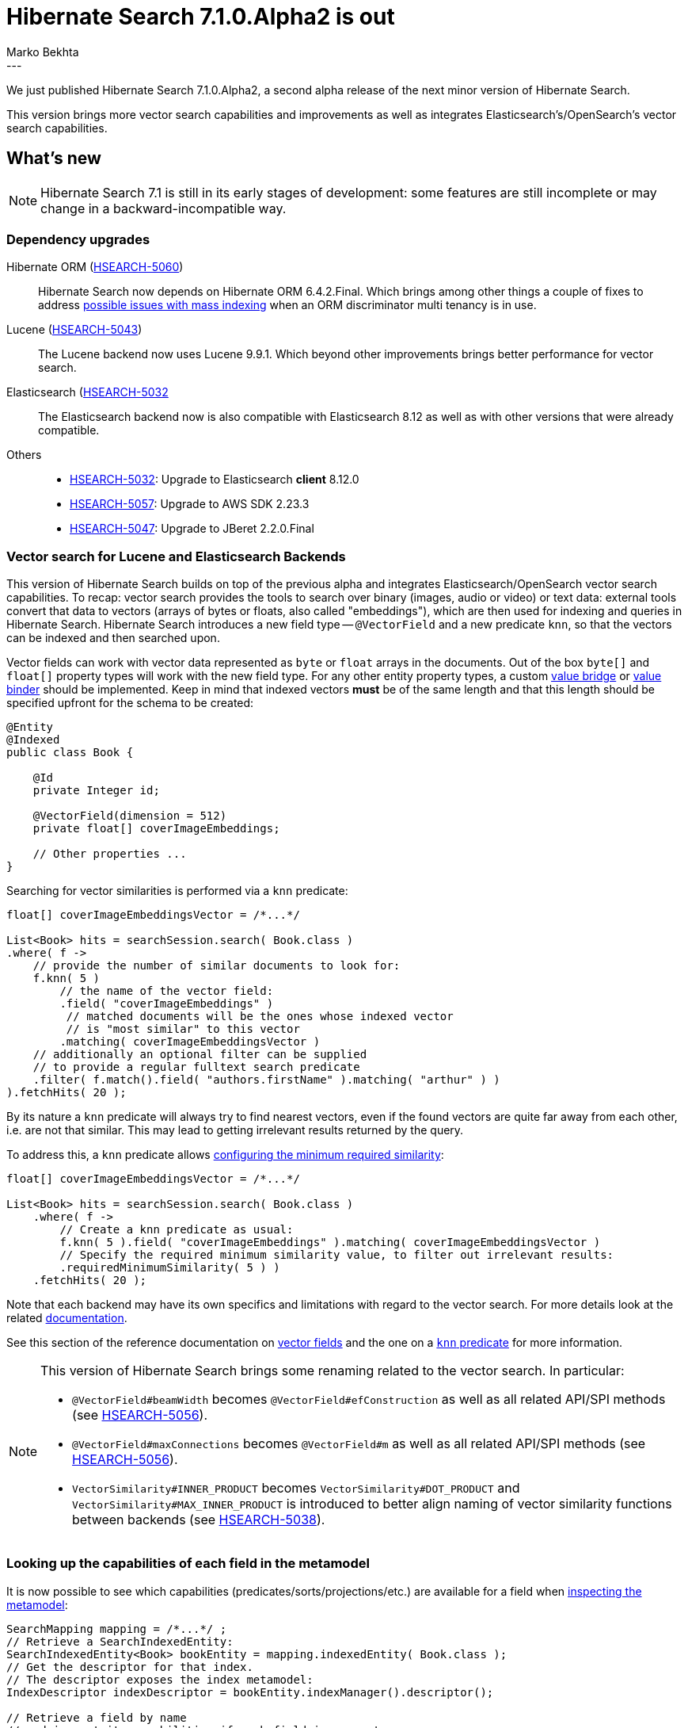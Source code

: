 = Hibernate Search 7.1.0.Alpha2 is out
Marko Bekhta
:awestruct-tags: [ "Hibernate Search", "Lucene", "Elasticsearch", "Releases" ]
:awestruct-layout: blog-post
:hsearch-doc-url-prefix: https://docs.jboss.org/hibernate/search/7.1/reference/en-US/html_single/
:hsearch-jira-url-prefix: https://hibernate.atlassian.net/browse
:hsearch-version-family: 7.1
:hsearch-jira-project-id: 10061
:hsearch-jira-version-id: 32220
---

We just published Hibernate Search 7.1.0.Alpha2,
a second alpha release of the next minor version of Hibernate Search.

This version brings more vector search capabilities and improvements
as well as integrates Elasticsearch's/OpenSearch's vector search capabilities.

== What's new

[NOTE]
====
Hibernate Search 7.1 is still in its early stages of development:
some features are still incomplete or may change in a backward-incompatible way.
====

=== Dependency upgrades

[[orm-version]]
Hibernate ORM (link:{hsearch-jira-url-prefix}/HSEARCH-5060[HSEARCH-5060])::
Hibernate Search now depends on Hibernate ORM 6.4.2.Final.
Which brings among other things a couple of fixes to address
link:{hsearch-jira-url-prefix}/HSEARCH-5031[possible issues with mass indexing] when an ORM discriminator multi tenancy is in use.
[[lucene-version]]
Lucene (link:{hsearch-jira-url-prefix}/HSEARCH-5043[HSEARCH-5043])::
The Lucene backend now uses Lucene 9.9.1.
Which beyond other improvements brings better performance for vector search.
[[elasticsearch-version]]
Elasticsearch (link:{hsearch-jira-url-prefix}/HSEARCH-5032[HSEARCH-5032]::
The Elasticsearch backend now is also compatible with Elasticsearch 8.12 as well as with other versions that were already compatible.
[[others-version]]
Others::
* link:{hsearch-jira-url-prefix}/HSEARCH-5032[HSEARCH-5032]: Upgrade to Elasticsearch **client** 8.12.0
* link:{hsearch-jira-url-prefix}/HSEARCH-5057[HSEARCH-5057]: Upgrade to AWS SDK 2.23.3
* link:{hsearch-jira-url-prefix}/HSEARCH-5047[HSEARCH-5047]: Upgrade to JBeret 2.2.0.Final

[[vector-search]]
=== Vector search for Lucene and Elasticsearch Backends

This version of Hibernate Search  builds on top of the previous alpha and integrates Elasticsearch/OpenSearch vector search capabilities.
To recap: vector search provides the tools to search over binary (images, audio or video) or text data:
external tools convert that data to vectors (arrays of bytes or floats, also called "embeddings"),
which are then used for indexing and queries in Hibernate Search.
Hibernate Search introduces a new field type -- `@VectorField` and a new predicate `knn`, so that the vectors can be indexed
and then searched upon.

Vector fields can work with vector data represented as `byte` or `float` arrays in the documents.
Out of the box `byte[]` and `float[]` property types will work with the new field type. For any other entity property types,
a custom link:{hsearch-doc-url-prefix}#binding-valuebridge[value bridge]
or link:{hsearch-doc-url-prefix}#binding-valuebridge-valuebinder[value binder] should be implemented.
Keep in mind that indexed vectors *must* be of the same length
and that this length should be specified upfront for the schema to be created:

[source, Java, indent=0, subs="+attributes"]
----
@Entity
@Indexed
public class Book {

    @Id
    private Integer id;

    @VectorField(dimension = 512)
    private float[] coverImageEmbeddings;

    // Other properties ...
}
----

Searching for vector similarities is performed via a `knn` predicate:

[source, Java, indent=0, subs="+attributes"]
----
float[] coverImageEmbeddingsVector = /*...*/

List<Book> hits = searchSession.search( Book.class )
.where( f ->
    // provide the number of similar documents to look for:
    f.knn( 5 )
        // the name of the vector field:
        .field( "coverImageEmbeddings" )
         // matched documents will be the ones whose indexed vector
         // is "most similar" to this vector
        .matching( coverImageEmbeddingsVector )
    // additionally an optional filter can be supplied
    // to provide a regular fulltext search predicate
    .filter( f.match().field( "authors.firstName" ).matching( "arthur" ) )
).fetchHits( 20 );
----

By its nature a `knn` predicate will always try to find nearest vectors,
even if the found vectors are quite far away from each other, i.e. are not that similar.
This may lead to getting irrelevant results returned by the query.

To address this, a `knn` predicate allows link:{hsearch-doc-url-prefix}#search-dsl-predicate-knn-with-similarity[configuring the minimum required similarity]:

[source, Java, indent=0, subs="+attributes"]
----
float[] coverImageEmbeddingsVector = /*...*/

List<Book> hits = searchSession.search( Book.class )
    .where( f ->
        // Create a knn predicate as usual:
        f.knn( 5 ).field( "coverImageEmbeddings" ).matching( coverImageEmbeddingsVector )
        // Specify the required minimum similarity value, to filter out irrelevant results:
        .requiredMinimumSimilarity( 5 ) )
    .fetchHits( 20 );
----

Note that each backend may have its own specifics and limitations with regard to the vector search.
For more details look at the related link:{hsearch-doc-url-prefix}#search-dsl-predicate-knn-limitations[documentation].

See this section of the reference documentation on link:{hsearch-doc-url-prefix}#mapping-directfieldmapping-annotations-vectorfield[vector fields]
and the one on a link:{hsearch-doc-url-prefix}#search-dsl-predicate-knn[`knn` predicate]
for more information.

[NOTE]
====
This version of Hibernate Search brings some renaming related to the vector search. In particular:

* `@VectorField#beamWidth` becomes `@VectorField#efConstruction` as well as all related API/SPI methods (see link:{hsearch-jira-url-prefix}/HSEARCH-5056[HSEARCH-5056]).
* `@VectorField#maxConnections` becomes `@VectorField#m`  as well as all related API/SPI methods (see link:{hsearch-jira-url-prefix}/HSEARCH-5056[HSEARCH-5056]).
* `VectorSimilarity#INNER_PRODUCT` becomes `VectorSimilarity#DOT_PRODUCT` and `VectorSimilarity#MAX_INNER_PRODUCT` is introduced to better align naming of vector similarity functions between backends
(see link:{hsearch-jira-url-prefix}/HSEARCH-5038[HSEARCH-5038]).
====

[[metamodel-field-capabilities]]
=== Looking up the capabilities of each field in the metamodel

It is now possible to see which capabilities (predicates/sorts/projections/etc.)
are available for a field when link:{hsearch-doc-url-prefix}#mapping-inspect[inspecting the metamodel]:

[source, Java, indent=0, subs="+attributes"]
----
SearchMapping mapping = /*...*/ ;
// Retrieve a SearchIndexedEntity:
SearchIndexedEntity<Book> bookEntity = mapping.indexedEntity( Book.class );
// Get the descriptor for that index.
// The descriptor exposes the index metamodel:
IndexDescriptor indexDescriptor = bookEntity.indexManager().descriptor();

// Retrieve a field by name
// and inspect its capabilities if such field is present:
indexDescriptor.field( "releaseDate" ).ifPresent( field -> {
    if ( field.isValueField() ) {
        // Get the descriptor for the field type:
        IndexValueFieldTypeDescriptor type = field.toValueField().type();
        // Inspect the "traits" of a field type:
        // each trait represents a predicate/sort/projection/aggregation
        // that can be used on fields of that type.
        Set<String> traits = type.traits();
        if ( traits.contains( IndexFieldTraits.Aggregations.RANGE ) ) {
            // ...
        }
        if ( traits.contains( IndexFieldTraits.Predicates.EXISTS ) ) {
            // ...
        }
        // ...
    }
} );
----

[[other-changes]]
=== Other improvements and bug fixes

* link:{hsearch-jira-url-prefix}/HSEARCH-5034[HSEARCH-5034]:
Hibernate Search will allow passing `BeanReference<? extends T>` when registering beans to `BeanConfigurationContext`.
* link:{hsearch-jira-url-prefix}/HSEARCH-5004[HSEARCH-5004]:
Hibernate Search will default to Hibernate ORM's defaults instead of forcing `SqlTypes.CHAR` for the `OutboxEvent`/`Agent` ID.

And more. For a full list of changes since the previous releases,
please see the link:https://hibernate.atlassian.net/issues/?jql=project={hsearch-jira-project-id}+AND+fixVersion={hsearch-jira-version-id}[release notes].

== How to get this release

All details are available and up to date on the
link:https://hibernate.org/search/releases/{hsearch-version-family}/#get-it[dedicated page on hibernate.org].

== Getting started, migrating

For new applications,
refer to the getting started guide:

* link:{hsearch-getting-started-orm-url-prefix}[here for the Hibernate ORM integration]
* link:{hsearch-getting-started-standadlone-url-prefix}[here for the Standalone POJO Mapper]

For existing applications, Hibernate Search {hsearch-version-family} is a drop-in replacement for 7.0,
assuming you also upgrade the dependencies.
Information about deprecated configuration and API
is included in the https://docs.jboss.org/hibernate/search/{hsearch-version-family}/migration/html_single/[migration guide].

== Feedback, issues, ideas?

To get in touch, use the following channels:

* http://stackoverflow.com/questions/tagged/hibernate-search[hibernate-search tag on Stackoverflow] (usage questions)
* https://discourse.hibernate.org/c/hibernate-search[User forum] (usage questions, general feedback)
* https://hibernate.atlassian.net/browse/HSEARCH[Issue tracker] (bug reports, feature requests)
* http://lists.jboss.org/pipermail/hibernate-dev/[Mailing list] (development-related discussions)
